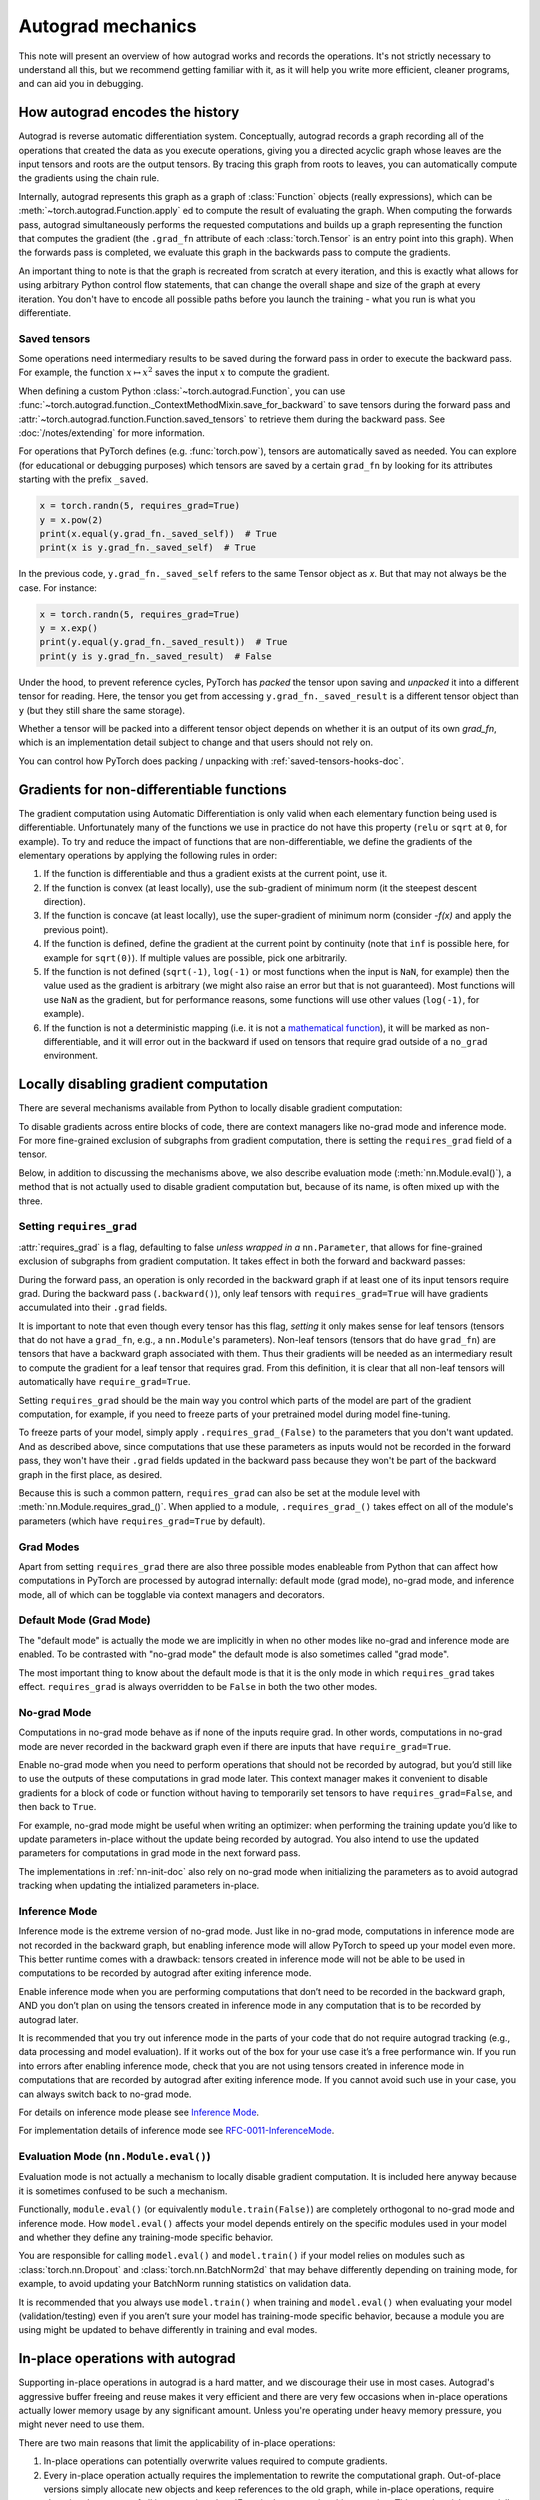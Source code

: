 .. _autograd-mechanics:

Autograd mechanics
==================

This note will present an overview of how autograd works and records the
operations. It's not strictly necessary to understand all this, but we recommend
getting familiar with it, as it will help you write more efficient, cleaner
programs, and can aid you in debugging.

.. _how-autograd-encodes-history:

How autograd encodes the history
--------------------------------

Autograd is reverse automatic differentiation system.  Conceptually,
autograd records a graph recording all of the operations that created
the data as you execute operations, giving you a directed acyclic graph
whose leaves are the input tensors and roots are the output tensors.
By tracing this graph from roots to leaves, you can automatically
compute the gradients using the chain rule.

Internally, autograd represents this graph as a graph of
:class:`Function` objects (really expressions), which can be
:meth:`~torch.autograd.Function.apply` ed to compute the result of
evaluating the graph.  When computing the forwards pass, autograd
simultaneously performs the requested computations and builds up a graph
representing the function that computes the gradient (the ``.grad_fn``
attribute of each :class:`torch.Tensor` is an entry point into this graph).
When the forwards pass is completed, we evaluate this graph in the
backwards pass to compute the gradients.

An important thing to note is that the graph is recreated from scratch at every
iteration, and this is exactly what allows for using arbitrary Python control
flow statements, that can change the overall shape and size of the graph at
every iteration. You don't have to encode all possible paths before you
launch the training - what you run is what you differentiate.

.. _saved-tensors-doc:

Saved tensors
^^^^^^^^^^^^^

Some operations need intermediary results to be saved during the forward pass
in order to execute the backward pass. For example, the function
:math:`x\mapsto x^2` saves the input :math:`x` to compute the gradient.

When defining a custom Python :class:`~torch.autograd.Function`, you can use
:func:`~torch.autograd.function._ContextMethodMixin.save_for_backward` to save
tensors during the forward pass and
:attr:`~torch.autograd.function.Function.saved_tensors` to retrieve them
during the backward pass. See :doc:`/notes/extending` for more information.

For operations that PyTorch defines (e.g. :func:`torch.pow`), tensors are
automatically saved as needed. You can explore (for educational or debugging
purposes) which tensors are saved by a certain ``grad_fn`` by looking for its
attributes starting with the prefix ``_saved``.

.. code::

    x = torch.randn(5, requires_grad=True)
    y = x.pow(2)
    print(x.equal(y.grad_fn._saved_self))  # True
    print(x is y.grad_fn._saved_self)  # True


In the previous code, ``y.grad_fn._saved_self`` refers to the same Tensor object as `x`.
But that may not always be the case. For instance:

.. code::

    x = torch.randn(5, requires_grad=True)
    y = x.exp()
    print(y.equal(y.grad_fn._saved_result))  # True
    print(y is y.grad_fn._saved_result)  # False


Under the hood, to prevent reference cycles, PyTorch has *packed* the tensor
upon saving and *unpacked* it into a different tensor for reading. Here, the
tensor you get from accessing ``y.grad_fn._saved_result`` is a different tensor
object than ``y`` (but they still share the same storage).

Whether a tensor will be packed into a different tensor object depends on
whether it is an output of its own `grad_fn`, which is an implementation detail
subject to change and that users should not rely on.

You can control how PyTorch does packing / unpacking with :ref:`saved-tensors-hooks-doc`.


.. _non-differentiable-func-grad:

Gradients for non-differentiable functions
------------------------------------------

The gradient computation using Automatic Differentiation is only valid when each elementary function being used is differentiable.
Unfortunately many of the functions we use in practice do not have this property (``relu`` or ``sqrt`` at ``0``, for example).
To try and reduce the impact of functions that are non-differentiable, we define the gradients of the elementary operations by applying the following rules in order:

#. If the function is differentiable and thus a gradient exists at the current point, use it.
#. If the function is convex (at least locally), use the sub-gradient of minimum norm (it the steepest descent direction).
#. If the function is concave (at least locally), use the super-gradient of minimum norm (consider `-f(x)` and apply the previous point).
#. If the function is defined, define the gradient at the current point by continuity (note that ``inf`` is possible here, for example for ``sqrt(0)``). If multiple values are possible, pick one arbitrarily.
#. If the function is not defined (``sqrt(-1)``, ``log(-1)`` or most functions when the input is ``NaN``, for example) then the value used as the gradient is arbitrary (we might also raise an error but that is not guaranteed). Most functions will use ``NaN`` as the gradient, but for performance reasons, some functions will use other values (``log(-1)``, for example).
#. If the function is not a deterministic mapping (i.e. it is not a `mathematical function`_), it will be marked as non-differentiable, and it will error out in the backward if used on tensors that require grad outside of a ``no_grad`` environment.

.. _mathematical function: https://en.wikipedia.org/wiki/Function_(mathematics)

.. _locally-disable-grad-doc:

Locally disabling gradient computation
--------------------------------------

There are several mechanisms available from Python to locally disable gradient
computation:

To disable gradients across entire blocks of code, there are context managers
like no-grad mode and inference mode.
For more fine-grained exclusion of subgraphs from gradient computation,
there is setting the ``requires_grad`` field of a tensor.

Below, in addition to discussing the mechanisms above, we also describe
evaluation mode (:meth:`nn.Module.eval()`), a method that is not actually used
to disable gradient computation but, because of its name, is often mixed up with the three.

Setting ``requires_grad``
^^^^^^^^^^^^^^^^^^^^^^^^^

:attr:`requires_grad` is a flag, defaulting to false *unless wrapped
in a* ``nn.Parameter``, that allows for fine-grained exclusion of
subgraphs from gradient computation. It takes effect in both the
forward and backward passes:

During the forward pass, an operation is only recorded in the backward graph if
at least one of its input tensors require grad.
During the backward pass (``.backward()``), only leaf tensors with
``requires_grad=True`` will have gradients accumulated into their ``.grad``
fields.

It is important to note that even though every tensor has this flag,
*setting* it only makes sense for leaf tensors (tensors that do not have a
``grad_fn``, e.g., a ``nn.Module``'s parameters).
Non-leaf tensors (tensors that do have ``grad_fn``) are tensors that have a
backward graph associated with them. Thus their gradients will be needed
as an intermediary result to compute the gradient for a leaf tensor that
requires grad. From this definition, it is clear that all non-leaf tensors
will automatically have ``require_grad=True``.

Setting ``requires_grad`` should be the main way you control which parts
of the model are part of the gradient computation, for example, if you need to
freeze parts of your pretrained model during model fine-tuning.

To freeze parts of your model, simply apply ``.requires_grad_(False)`` to
the parameters that you don't want updated. And as described above,
since computations that use these parameters as inputs would not be recorded in
the forward pass, they won't have their ``.grad`` fields updated in the backward
pass because they won't be part of the backward graph in the first place, as
desired.

Because this is such a common pattern, ``requires_grad`` can also be set at
the module level with :meth:`nn.Module.requires_grad_()`.
When applied to a module, ``.requires_grad_()`` takes effect on all
of the module's parameters (which have ``requires_grad=True`` by default).

Grad Modes
^^^^^^^^^^

Apart from setting ``requires_grad`` there are also three possible modes
enableable from Python that can affect how computations in PyTorch are
processed by autograd internally: default mode (grad mode), no-grad mode,
and inference mode, all of which can be togglable via context managers and
decorators.

Default Mode (Grad Mode)
^^^^^^^^^^^^^^^^^^^^^^^^

The "default mode" is actually the mode we are implicitly in when no other modes like
no-grad and inference mode are enabled. To be contrasted with
"no-grad mode" the default mode is also sometimes called "grad mode".

The most important thing to know about the default mode is that it is the only
mode in which ``requires_grad`` takes effect. ``requires_grad`` is always overridden
to be ``False`` in both the two other modes.

No-grad Mode
^^^^^^^^^^^^

Computations in no-grad mode behave as if none of the inputs require grad.
In other words, computations in no-grad mode are never recorded in the backward graph
even if there are inputs that have ``require_grad=True``.

Enable no-grad mode when you need to perform operations that should not be
recorded by autograd, but you’d still like to use the outputs of these
computations in grad mode later. This context manager makes it convenient to
disable gradients for a block of code or function without
having to temporarily set tensors to have ``requires_grad=False``, and then
back to ``True``.

For example, no-grad mode might be useful when writing an optimizer: when
performing the training update you’d like to update parameters
in-place without the update being recorded by autograd.
You also intend to use the updated parameters for computations in
grad mode in the next forward pass.

The implementations in :ref:`nn-init-doc` also
rely on no-grad mode when initializing the parameters as to avoid
autograd tracking when updating the intialized parameters in-place.

Inference Mode
^^^^^^^^^^^^^^

Inference mode is the extreme version of no-grad mode. Just like in no-grad
mode, computations in inference mode are not recorded in the backward graph, but
enabling inference mode will allow PyTorch to speed up your model even more.
This better runtime comes with a drawback: tensors created in inference mode
will not be able to be used in computations to be recorded by autograd after
exiting inference mode.

Enable inference mode when you are performing computations that don’t need
to be recorded in the backward graph, AND you don’t plan on using the tensors
created in inference mode in any computation that is to be recorded by autograd later.

It is recommended that you try out inference mode in the parts of your code
that do not require autograd tracking (e.g., data processing and model evaluation).
If it works out of the box
for your use case it’s a free performance win. If you run into errors after
enabling inference mode, check that you are not using tensors created in
inference mode in computations that are recorded by autograd after exiting inference
mode. If you cannot avoid such use in your case, you can always switch back
to no-grad mode.

For details on inference mode please see
`Inference Mode <https://pytorch.org/cppdocs/notes/inference_mode.html>`_.

For implementation details of inference mode see
`RFC-0011-InferenceMode <https://github.com/pytorch/rfcs/pull/17>`_.

Evaluation Mode (``nn.Module.eval()``)
^^^^^^^^^^^^^^^^^^^^^^^^^^^^^^^^^^^^^^

Evaluation mode is not actually a mechanism to locally disable gradient computation.
It is included here anyway because it is sometimes confused to be such a mechanism.

Functionally, ``module.eval()`` (or equivalently ``module.train(False)``) are completely
orthogonal to no-grad mode and inference mode. How ``model.eval()`` affects
your model depends entirely on the specific modules used in your model and
whether they define any training-mode specific behavior.

You are responsible for calling ``model.eval()`` and ``model.train()`` if your
model relies on modules such as :class:`torch.nn.Dropout` and
:class:`torch.nn.BatchNorm2d` that may behave
differently depending on training mode, for example, to avoid updating your
BatchNorm running statistics on validation data.

It is recommended that you always use ``model.train()`` when
training and ``model.eval()`` when evaluating your model (validation/testing) even
if you aren’t sure your model has training-mode specific behavior, because a
module you are using might be updated to behave differently in training and
eval modes.

In-place operations with autograd
---------------------------------

Supporting in-place operations in autograd is a hard matter, and we discourage
their use in most cases. Autograd's aggressive buffer freeing and reuse makes
it very efficient and there are very few occasions when in-place operations
actually lower memory usage by any significant amount. Unless you're operating
under heavy memory pressure, you might never need to use them.

There are two main reasons that limit the applicability of in-place operations:

1. In-place operations can potentially overwrite values required to compute
   gradients.

2. Every in-place operation actually requires the implementation to rewrite the
   computational graph. Out-of-place versions simply allocate new objects and
   keep references to the old graph, while in-place operations, require
   changing the creator of all inputs to the :class:`Function` representing
   this operation. This can be tricky, especially if there are many Tensors
   that reference the same storage (e.g. created by indexing or transposing),
   and in-place functions will actually raise an error if the storage of
   modified inputs is referenced by any other :class:`Tensor`.

In-place correctness checks
^^^^^^^^^^^^^^^^^^^^^^^^^^^

Every tensor keeps a version counter, that is incremented every time it is
marked dirty in any operation. When a Function saves any tensors for backward,
a version counter of their containing Tensor is saved as well. Once you access
``self.saved_tensors`` it is checked, and if it is greater than the saved value
an error is raised. This ensures that if you're using in-place
functions and not seeing any errors, you can be sure that the computed
gradients are correct.

Multithreaded Autograd
----------------------

The autograd engine is responsible for running all the backward operations
necessary to compute the backward pass. This section will describe all the details
that can help you make the best use of it in a multithreaded environment. (This is
relevant only for PyTorch 1.6+ as the behavior in previous version was different.)

User could train their model with multithreading code (e.g. Hogwild training), and
does not block on the concurrent backward computations, example code could be:

.. code::

    # Define a train function to be used in different threads
    def train_fn():
        x = torch.ones(5, 5, requires_grad=True)
        # forward
        y = (x + 3) * (x + 4) * 0.5
        # backward
        y.sum().backward()
        # potential optimizer update


    # User write their own threading code to drive the train_fn
    threads = []
    for _ in range(10):
        p = threading.Thread(target=train_fn, args=())
        p.start()
        threads.append(p)

    for p in threads:
        p.join()


Note that some behaviors that user should be aware of:

Concurrency on CPU
^^^^^^^^^^^^^^^^^^

When you run ``backward()`` or ``grad()`` via python or C++ API in multiple
threads on CPU, you are expecting to see extra concurrency instead of
serializing all the backward calls in a specific order during execution
(behavior before PyTorch 1.6).

Non-determinism
^^^^^^^^^^^^^^^

If you are calling ``backward()`` on multiple thread concurrently but with
shared inputs (i.e. Hogwild CPU training). Since parameters are automatically
shared across threads, gradient accumulation might become non-deterministic on
backward calls across threads, because two backward calls might access and try
to accumulate the same ``.grad`` attribute. This is technically not safe, and
it might result in racing condition and the result might be invalid to use.

But this is expected pattern if you are using the multithreading approach to
drive the whole training process but using shared parameters, user who use
multithreading should have the threading model in mind and should expect this
to happen. User could use the functional API :func:`torch.autograd.grad` to
calculate the gradients instead of ``backward()`` to avoid non-determinism.

Graph retaining
^^^^^^^^^^^^^^^

If part of the autograd graph is shared between threads, i.e. run first
part of forward single thread, then run second part in multiple threads,
then the first part of graph is shared. In this case different threads
execute ``grad()`` or ``backward()`` on the same graph might have issue of
destroying the graph on the fly of one thread, and the other thread will
crash in this case. Autograd will error out to the user similar to what call
``backward()`` twice with out ``retain_graph=True``, and let the user know
they should use ``retain_graph=True``.

Thread Safety on Autograd Node
^^^^^^^^^^^^^^^^^^^^^^^^^^^^^^

Since Autograd allows the caller thread to drive its backward execution for
potential parallelism, it's important that we ensure thread safety on CPU with
parallel backwards that share part/whole of the GraphTask.

Custom Python ``autograd.Function`` is automatically thread safe because of GIL.
For built-in C++ Autograd Nodes (e.g. AccumulateGrad, CopySlices) and custom
``autograd::Function``\s, the Autograd Engine uses thread mutex locking to ensure
thread safety on autograd Nodes that might have state write/read.

No thread safety on C++ hooks
^^^^^^^^^^^^^^^^^^^^^^^^^^^^^

Autograd relies on the user to write thread safe C++ hooks. If you want the hook
to be correctly applied in multithreading environment, you will need to write
proper thread locking code to ensure the hooks are thread safe.

.. _complex_autograd-doc:

Autograd for Complex Numbers
----------------------------

The short version:

- When you use PyTorch to differentiate any function :math:`f(z)` with complex domain and/or codomain,
  the gradients are computed under the assumption that the function is a part of a larger real-valued
  loss function :math:`g(input)=L`. The gradient computed is :math:`\frac{\partial L}{\partial z^*}`
  (note the conjugation of z), the negative of which is precisely the direction of steepest descent
  used in Gradient Descent algorithm. Thus, all the existing optimizers work out of
  the box with complex parameters.
- This convention matches TensorFlow's convention for complex
  differentiation, but is different from JAX (which computes
  :math:`\frac{\partial L}{\partial z}`).
- If you have a real-to-real function which internally uses complex
  operations, the convention here doesn't matter: you will always get
  the same result that you would have gotten if it had been implemented
  with only real operations.

If you are curious about the mathematical details, or want to know how
to define complex derivatives in PyTorch, read on.

What are complex derivatives?
^^^^^^^^^^^^^^^^^^^^^^^^^^^^^

The mathematical definition of complex-differentiability takes the
limit definition of a derivative and generalizes it to operate on
complex numbers. Consider a function :math:`f: ℂ → ℂ`,

    .. math::
        `f(z=x+yj) = u(x, y) + v(x, y)j`

where :math:`u` and :math:`v` are two variable real valued functions.

Using the derivative definition, we can write:

    .. math::
        f'(z) = \lim_{h \to 0, h \in C} \frac{f(z+h) - f(z)}{h}

In order for this limit to exist, not only must :math:`u` and :math:`v` must be
real differentiable, but :math:`f` must also satisfy the Cauchy-Riemann `equations
<https://en.wikipedia.org/wiki/Cauchy%E2%80%93Riemann_equations>`_.  In
other words: the limit computed for real and imaginary steps (:math:`h`)
must be equal. This is a more restrictive condition.

The complex differentiable functions are commonly known as holomorphic
functions. They are well behaved, have all the nice properties that
you've seen from real differentiable functions, but are practically of no
use in the optimization world. For optimization problems, only real valued objective
functions are used in the research community since complex numbers are not part of any
ordered field and so having complex valued loss does not make much sense.

It also turns out that no interesting real-valued objective fulfill the
Cauchy-Riemann equations. So the theory with homomorphic function cannot be
used for optimization and most people therefore use the Wirtinger calculus.

Wirtinger Calculus comes in picture ...
^^^^^^^^^^^^^^^^^^^^^^^^^^^^^^^^^^^^^^^

So, we have this great theory of complex differentiability and
holomorphic functions, and we can’t use any of it at all, because many
of the commonly used functions are not holomorphic. What’s a poor
mathematician to do? Well, Wirtinger observed that even if :math:`f(z)`
isn’t holomorphic, one could rewrite it as a two variable function
:math:`f(z, z*)` which is always holomorphic. This is because real and
imaginary of the components of :math:`z` can be expressed in terms of
:math:`z` and :math:`z^*` as:

    .. math::
        \begin{aligned}
            Re(z) &= \frac {z + z^*}{2} \\
            Im(z) &= \frac {z - z^*}{2j}
        \end{aligned}

Wirtinger calculus suggests to study :math:`f(z, z^*)` instead, which is
guaranteed to be holomorphic if :math:`f` was real differentiable (another
way to think of it is as a change of coordinate system, from :math:`f(x, y)`
to :math:`f(z, z^*)`.)  This function has partial derivatives
:math:`\frac{\partial }{\partial z}` and :math:`\frac{\partial}{\partial z^{*}}`.
We can use the chain rule to establish a
relationship between these partial derivatives and the partial
derivatives w.r.t., the real and imaginary components of :math:`z`.

    .. math::
        \begin{aligned}
            \frac{\partial }{\partial x} &= \frac{\partial z}{\partial x} * \frac{\partial }{\partial z} + \frac{\partial z^*}{\partial x} * \frac{\partial }{\partial z^*} \\
                                         &= \frac{\partial }{\partial z} + \frac{\partial }{\partial z^*}   \\
            \\
            \frac{\partial }{\partial y} &= \frac{\partial z}{\partial y} * \frac{\partial }{\partial z} + \frac{\partial z^*}{\partial y} * \frac{\partial }{\partial z^*} \\
                                         &= 1j * (\frac{\partial }{\partial z} - \frac{\partial }{\partial z^*})
        \end{aligned}

From the above equations, we get:

    .. math::
        \begin{aligned}
            \frac{\partial }{\partial z} &= 1/2 * (\frac{\partial }{\partial x} - 1j * \frac{\partial }{\partial y})   \\
            \frac{\partial }{\partial z^*} &= 1/2 * (\frac{\partial }{\partial x} + 1j * \frac{\partial }{\partial y})
        \end{aligned}

which is the classic definition of Wirtinger calculus that you would find on `Wikipedia <https://en.wikipedia.org/wiki/Wirtinger_derivatives>`_.

There are a lot of beautiful consequences of this change.

- For one, the Cauchy-Riemann equations translate into simply saying that :math:`\frac{\partial f}{\partial z^*} = 0` (that is to say, the function :math:`f` can be written
  entirely in terms of :math:`z`, without making reference to :math:`z^*`).
- Another important (and somewhat counterintuitive) result, as we’ll see later, is that when we do optimization on a real-valued loss, the step we should
  take while making variable update is given by :math:`\frac{\partial Loss}{\partial z^*}` (not :math:`\frac{\partial Loss}{\partial z}`).

For more reading, check out: https://arxiv.org/pdf/0906.4835.pdf

How is Wirtinger Calculus useful in optimization?
^^^^^^^^^^^^^^^^^^^^^^^^^^^^^^^^^^^^^^^^^^^^^^^^^

Researchers in audio and other fields, more commonly, use gradient
descent to optimize real valued loss functions with complex variables.
Typically, these people treat the real and imaginary values as separate
channels that can be updated. For a step size :math:`\alpha/2` and loss
:math:`L`, we can write the following equations in :math:`ℝ^2`:

    .. math::
        \begin{aligned}
            x_{n+1} &= x_n - (\alpha/2) * \frac{\partial L}{\partial x}  \\
            y_{n+1} &= y_n - (\alpha/2) * \frac{\partial L}{\partial y}
        \end{aligned}

How do these equations translate into complex space :math:`ℂ`?

    .. math::
        \begin{aligned}
            z_{n+1} &= x_n - (\alpha/2) * \frac{\partial L}{\partial x} + 1j * (y_n - (\alpha/2) * \frac{\partial L}{\partial y}) \\
                    &= z_n - \alpha * 1/2 * (\frac{\partial L}{\partial x} + j \frac{\partial L}{\partial y}) \\
                    &= z_n - \alpha * \frac{\partial L}{\partial z^*}
        \end{aligned}

Something very interesting has happened: Wirtinger calculus tells us
that we can simplify the complex variable update formula above to only
refer to the conjugate Wirtinger derivative
:math:`\frac{\partial L}{\partial z^*}`, giving us exactly the step we take in optimization.

Because the conjugate Wirtinger derivative gives us exactly the correct step for a real valued loss function, PyTorch gives you this derivative
when you differentiate a function with a real valued loss.

How does PyTorch compute the conjugate Wirtinger derivative?
^^^^^^^^^^^^^^^^^^^^^^^^^^^^^^^^^^^^^^^^^^^^^^^^^^^^^^^^^^^^^^^

Typically, our derivative formulas take in `grad_output` as an input,
representing the incoming Vector-Jacobian product that we’ve already
computed, aka, :math:`\frac{\partial L}{\partial s^*}`, where :math:`L`
is the loss of the entire computation (producing a real loss) and
:math:`s` is the output of our function. The goal here is to compute
:math:`\frac{\partial L}{\partial z^*}`, where :math:`z` is the input of
the function.  It turns out that in the case of real loss, we can
get away with *only* calculating :math:`\frac{\partial L}{\partial z^*}`,
even though the chain rule implies that we also need to
have access to :math:`\frac{\partial L}{\partial z^*}`.  If you want
to skip this derivation, look at the last equation in this section
and then skip to the next section.

Let’s continue working with :math:`f: ℂ → ℂ` defined as
:math:`f(z) = f(x+yj) = u(x, y) + v(x, y)j`. As discussed above,
autograd’s gradient convention is centered around optimization for real
valued loss functions, so let’s assume :math:`f` is a part of larger
real valued loss function :math:`g`. Using chain rule, we can write:

    .. math::
        \frac{\partial L}{\partial z^*} = \frac{\partial L}{\partial u} * \frac{\partial u}{\partial z^*} + \frac{\partial L}{\partial v} * \frac{\partial v}{\partial z^*}
        :label: [1]

Now using Wirtinger derivative definition, we can write:

    .. math::
        \begin{aligned}
            \frac{\partial L}{\partial s} = 1/2 * (\frac{\partial L}{\partial u} - \frac{\partial L}{\partial v} j) \\
            \frac{\partial L}{\partial s^*} = 1/2 * (\frac{\partial L}{\partial u} + \frac{\partial L}{\partial v} j)
        \end{aligned}

It should be noted here that since :math:`u` and :math:`v` are real
functions, and :math:`L` is real by our assumption that :math:`f` is a
part of a real valued function, we have:

    .. math::
        (\frac{\partial L}{\partial s})^* = \frac{\partial L}{\partial s^*}
        :label: [2]

i.e., :math:`\frac{\partial L}{\partial s}` equals to :math:`grad\_output^*`.

Solving the above equations for :math:`\frac{\partial L}{\partial u}` and :math:`\frac{\partial L}{\partial v}`, we get:

    .. math::
        \begin{aligned}
            \frac{\partial L}{\partial u} = \frac{\partial L}{\partial s} + \frac{\partial L}{\partial s^*} \\
            \frac{\partial L}{\partial v} = -1j * (\frac{\partial L}{\partial s} - \frac{\partial L}{\partial s^*})
        \end{aligned}
        :label: [3]

Substituting :eq:`[3]` in :eq:`[1]`, we get:

    .. math::
        \begin{aligned}
            \frac{\partial L}{\partial z^*} &= (\frac{\partial L}{\partial s} + \frac{\partial L}{\partial s^*}) * \frac{\partial u}{\partial z^*} - 1j * (\frac{\partial L}{\partial s} - \frac{\partial L}{\partial s^*}) * \frac{\partial v}{\partial z^*}  \\
                                            &= \frac{\partial L}{\partial s} * (\frac{\partial u}{\partial z^*} + \frac{\partial v}{\partial z^*} j) + \frac{\partial L}{\partial s^*} * (\frac{\partial u}{\partial z^*} - \frac{\partial v}{\partial z^*} j)  \\
                                            &= \frac{\partial L}{\partial s^*} * \frac{\partial (u + vj)}{\partial z^*} + \frac{\partial L}{\partial s} * \frac{\partial (u + vj)^*}{\partial z^*}  \\
                                            &= \frac{\partial L}{\partial s} * \frac{\partial s}{\partial z^*} + \frac{\partial L}{\partial s^*} * \frac{\partial s^*}{\partial z^*}    \\
        \end{aligned}

Using :eq:`[2]`, we get:

    .. math::
        \begin{aligned}
            \frac{\partial L}{\partial z^*} &= (\frac{\partial L}{\partial s^*})^* * \frac{\partial s}{\partial z^*} + \frac{\partial L}{\partial s^*} * (\frac{\partial s}{\partial z})^*  \\
                                            &= \boxed{ (grad\_output)^* * \frac{\partial s}{\partial z^*} + grad\_output * {(\frac{\partial s}{\partial z})}^* }       \\
        \end{aligned}
        :label: [4]

This last equation is the important one for writing your own gradients,
as it decomposes our derivative formula into a simpler one that is easy
to compute by hand.

How can I write my own derivative formula for a complex function?
^^^^^^^^^^^^^^^^^^^^^^^^^^^^^^^^^^^^^^^^^^^^^^^^^^^^^^^^^^^^^^^^^

The above boxed equation gives us the general formula for all
derivatives on complex functions.  However, we still need to
compute :math:`\frac{\partial s}{\partial z}` and :math:`\frac{\partial s}{\partial z^*}`.
There are two ways you could do this:

    - The first way is to just use the definition of Wirtinger derivatives directly and calculate :math:`\frac{\partial s}{\partial z}` and :math:`\frac{\partial s}{\partial z^*}` by
      using :math:`\frac{\partial s}{\partial x}` and :math:`\frac{\partial s}{\partial y}`
      (which you can compute in the normal way).
    - The second way is to use the change of variables trick and rewrite :math:`f(z)` as a two variable function :math:`f(z, z^*)`, and compute
      the conjugate Wirtinger derivatives by treating :math:`z` and :math:`z^*` as independent variables. This is often easier; for example, if the function in question is holomorphic, only :math:`z` will be used (and :math:`\frac{\partial s}{\partial z^*}` will be zero).

Let's consider the function :math:`f(z = x + yj) = c * z = c * (x+yj)` as an example, where :math:`c \in ℝ`.

Using the first way to compute the Wirtinger derivatives, we have.

.. math::
    \begin{aligned}
        \frac{\partial s}{\partial z} &= 1/2 * (\frac{\partial s}{\partial x} - \frac{\partial s}{\partial y} j) \\
                                      &= 1/2 * (c - (c * 1j) * 1j)  \\
                                      &= c                          \\
        \\
        \\
        \frac{\partial s}{\partial z^*} &= 1/2 * (\frac{\partial s}{\partial x} + \frac{\partial s}{\partial y} j) \\
                                        &= 1/2 * (c + (c * 1j) * 1j)  \\
                                        &= 0                          \\
    \end{aligned}

Using :eq:`[4]`, and `grad\_output = 1.0` (which is the default grad output value used when :func:`backward` is called on a scalar output in PyTorch), we get:

    .. math::
        \frac{\partial L}{\partial z^*} = 1 * 0 + 1 * c = c

Using the second way to compute Wirtinger derivatives, we directly get:

    .. math::
        \begin{aligned}
           \frac{\partial s}{\partial z} &= \frac{\partial (c*z)}{\partial z}       \\
                                         &= c                                       \\
            \frac{\partial s}{\partial z^*} &= \frac{\partial (c*z)}{\partial z^*}       \\
                                         &= 0
        \end{aligned}

And using :eq:`[4]` again, we get :math:`\frac{\partial L}{\partial z^*} = c`. As you can see, the second way involves lesser calculations, and comes
in more handy for faster calculations.

What about cross-domain functions?
^^^^^^^^^^^^^^^^^^^^^^^^^^^^^^^^^^

Some functions map from complex inputs to real outputs, or vice versa.
These functions form a special case of :eq:`[4]`, which we can derive using the
chain rule:

    - For :math:`f: ℂ → ℝ`, we get:

        .. math::
            \frac{\partial L}{\partial z^*} = 2 * grad\_output * \frac{\partial s}{\partial z^{*}}

    - For :math:`f: ℝ → ℂ`, we get:

        .. math::
            \frac{\partial L}{\partial z^*} = 2 * Re(grad\_out^* * \frac{\partial s}{\partial z^{*}})

.. _saved-tensors-hooks-doc:

Hooks for saved tensors
-----------------------

You can control :ref:`how saved tensors are packed / unpacked
<saved-tensors-doc>` by defining a pair of ``pack_hook`` / ``unpack_hook``
hooks.  The ``pack_hook`` function should take a tensor as its single argument
but can return any python object (e.g. another tensor, a tuple, or even a
string containing a filename). The ``unpack_hook`` function takes as its single
argument the output of ``pack_hook`` and should return a tensor to be used in
the backward pass. The tensor returned by ``unpack_hook`` only needs to have
the same content as the tensor passed as input to ``pack_hook``. In particular,
any autograd-related metadata can be ignored as they will be overwritten during
unpacking.

An example of such pair is:

.. code::

    class SelfDeletingTempFile():
        def __init__(self):
            self.name = os.path.join(tmp_dir, str(uuid.uuid4()))

        def __del__(self):
            os.remove(self.name)

    def pack_hook(tensor):
        temp_file = SelfDeletingTempFile()
        torch.save(tensor, temp_file.name)
        return temp_file

    def unpack_hook(temp_file):
        return torch.load(temp_file.name)

Notice that the ``unpack_hook`` should not delete the temporary file because it
might be called multiple times: the temporary file should be alive for as long
as the returned `SelfDeletingTempFile` object is alive.  In the above example,
we prevent leaking the temporary file by closing it when it is no longer needed
(on deletion of the `SelfDeletingTempFile` object).

.. note::

    We guarantee that ``pack_hook`` will only be called once but ``unpack_hook`` can
    be called as many times as the backward pass requires it and we expect it to
    return the same data each time.

.. warning::

    Performing inplace operations on the input of any of the functions is forbidden
    as they may lead to unexpected side-effects. PyTorch will throw an error if the
    input to a pack hook is modified inplace but does not catch the case where the
    input to an unpack hook is modified inplace.


Registering hooks for a saved tensor
^^^^^^^^^^^^^^^^^^^^^^^^^^^^^^^^^^^^

You can register a pair of hooks on a saved tensor by calling the
:meth:`~torch.autograd.SavedTensor.register_hooks` method on a
:class:`SavedTensor` object. Those objects are exposed as attributes of a
``grad_fn`` and start with the ``_raw_saved_`` prefix.

.. code::

    x = torch.randn(5, requires_grad=True)
    y = x.pow(2)
    y.grad_fn._raw_saved_self.register_hooks(pack_hook, unpack_hook)

The ``pack_hook`` method is called as soon as the pair is registered.
The ``unpack_hook`` method is called each time the saved tensor needs to be
accessed, either by means of ``y.grad_fn._saved_self`` or during the backward
pass.

.. warning::

    If you maintain a reference to a :class:`SavedTensor` after the saved
    tensors have been released (i.e. after backward has been called), calling
    its :meth:`~torch.autograd.SavedTensor.register_hooks` is forbidden.
    PyTorch will throw an error most of the time but it may fail
    to do so in some cases and undefined behavior may arise.

Registering default hooks for saved tensors
^^^^^^^^^^^^^^^^^^^^^^^^^^^^^^^^^^^^^^^^^^^

Alternatively, you can use the context-manager
:class:`~torch.autograd.graph.saved_tensors_hooks` to register a pair of
hooks which will be applied to *all* saved tensors that are created in
that context.

Example:

.. code::

    # Only save on disk tensors that have size >= 1000
    SAVE_ON_DISK_THRESHOLD = 1000

    def pack_hook(x):
        if x.numel() < SAVE_ON_DISK_THRESHOLD:
            return x
        temp_file = SelfDeletingTempFile()
        torch.save(tensor, temp_file.name)
        return temp_file

    def unpack_hook(tensor_or_sctf):
        if isinstance(tensor_or_sctf, torch.Tensor):
            return tensor_or_sctf
        return torch.load(tensor_or_sctf.name)

    class Model(nn.Module):
        def forward(self, x):
            with torch.autograd.graph.saved_tensors_hooks(pack_hook, unpack_hook):
              # ... compute output
              output = x
            return output

    model = Model()
    net = nn.DataParallel(model)



The hooks defined with this context manager are thread-local.
Hence, the following code will not produce the desired effects because the hooks do not go
through `DataParallel`.

.. code::

      # Example what NOT to do

      net = nn.DataParallel(model)
      with torch.autograd.graph.saved_tensors_hooks(pack_hook, unpack_hook):
          output = net(input)


Note that using those hooks disables all the optimization in place to reduce
Tensor object creation. For example:

.. code::

    with torch.autograd.graph.saved_tensors_hooks(lambda x: x, lambda x: x):
        x = torch.randn(5, requires_grad=True)
        y = x * x

Without the hooks, ``x``, ``y.grad_fn._saved_self`` and
``y.grad_fn._saved_other`` all refer to the same tensor object.
With the hooks, PyTorch will pack and unpack `x` into two new tensor objects
that share the same storage with the original `x` (no copy performed).
